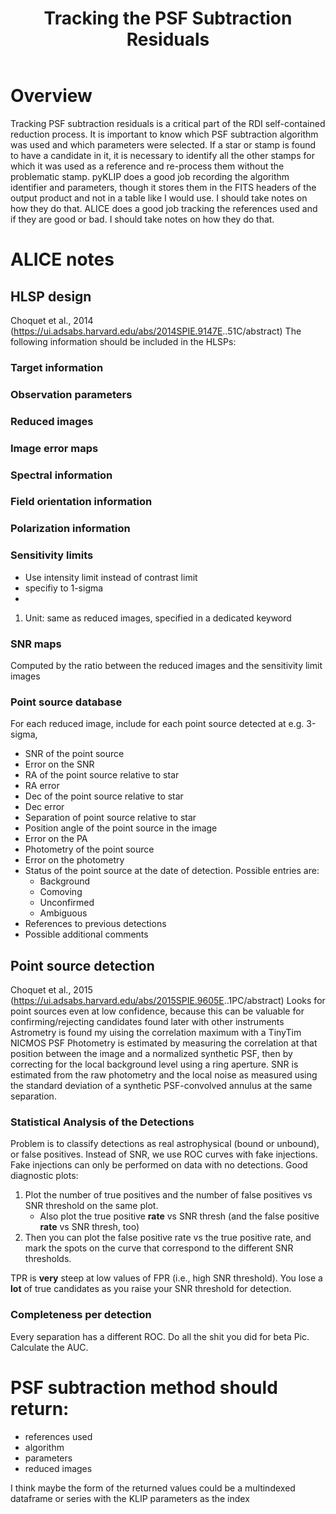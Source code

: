 #+TITLE: Tracking the PSF Subtraction Residuals

* Overview
Tracking PSF subtraction residuals is a critical part of the RDI self-contained reduction process. It is important to know which PSF subtraction algorithm was used and which parameters were selected. If a star or stamp is found to have a candidate in it, it is necessary to identify all the other stamps for which it was used as a reference and re-process them without the problematic stamp.
pyKLIP does a good job recording the algorithm identifier and parameters, though it stores them in the FITS headers of the output product and not in a table like I would use. I should take notes on how they do that.
ALICE does a good job tracking the references used and if they are good or bad. I should take notes on how they do that.

* ALICE notes

** HLSP design
Choquet et al., 2014 (https://ui.adsabs.harvard.edu/abs/2014SPIE.9147E..51C/abstract)
The following information should be included in the HLSPs:
*** Target information
*** Observation parameters
*** Reduced images
*** Image error maps
*** Spectral information
*** Field orientation information
*** Polarization information
*** Sensitivity limits
- Use intensity limit instead of contrast limit
- specifiy to 1-sigma
- 
**** Unit: same as reduced images, specified in a dedicated keyword
*** SNR maps
Computed by the ratio between the reduced images and the sensitivity limit images
*** Point source database
For each reduced image, include for each point source detected at e.g. 3-sigma,
- SNR of the point source
- Error on the SNR
- RA of the point source relative to star
- RA error
- Dec of the point source relative to star
- Dec error
- Separation of point source relative to star
- Position angle of the point source in the image
- Error on the PA
- Photometry of the point source
- Error on the photometry
- Status of the point source at the date of detection. Possible entries are:
  - Background
  - Comoving
  - Unconfirmed
  - Ambiguous
- References to previous detections
- Possible additional comments

** Point source detection
Choquet et al., 2015 (https://ui.adsabs.harvard.edu/abs/2015SPIE.9605E..1PC/abstract)
Looks for point sources even at low confidence, because this can be valuable for confirming/rejecting candidates found later with other instruments
Astrometry is found my uising the correlation maximum with a TinyTim NICMOS PSF
Photometry is estimated by measuring the correlation at that position between the image and a normalized synthetic PSF, then by correcting for the local background level using a ring aperture.
SNR is estimated from the raw photometry and the local noise as measured using the standard deviation of a synthetic PSF-convolved annulus at the same separation.

*** Statistical Analysis of the Detections
Problem is to classify detections as real astrophysical (bound or unbound), or false positives. Instead of SNR, we use ROC curves with fake injections.
Fake injections can only be performed on data with no detections.
Good diagnostic plots:
1. Plot the number of true positives and the number of false positives vs SNR threshold on the same plot.
   - Also plot the true positive *rate* vs SNR thresh (and the false positive *rate* vs SNR thresh, too)
2. Then you can plot the false positive rate vs the true positive rate, and mark the spots on the curve that correspond to the different SNR thresholds.
TPR is *very* steep at low values of FPR (i.e., high SNR threshold). You lose a *lot* of true candidates as you raise your SNR threshold for detection.
*** Completeness per detection
Every separation has a different ROC. Do all the shit you did for beta Pic. Calculate the AUC.

* PSF subtraction method should return:
- references used
- algorithm
- parameters
- reduced images

I think maybe the form of the returned values could be a multindexed dataframe or series with the KLIP parameters as the index


